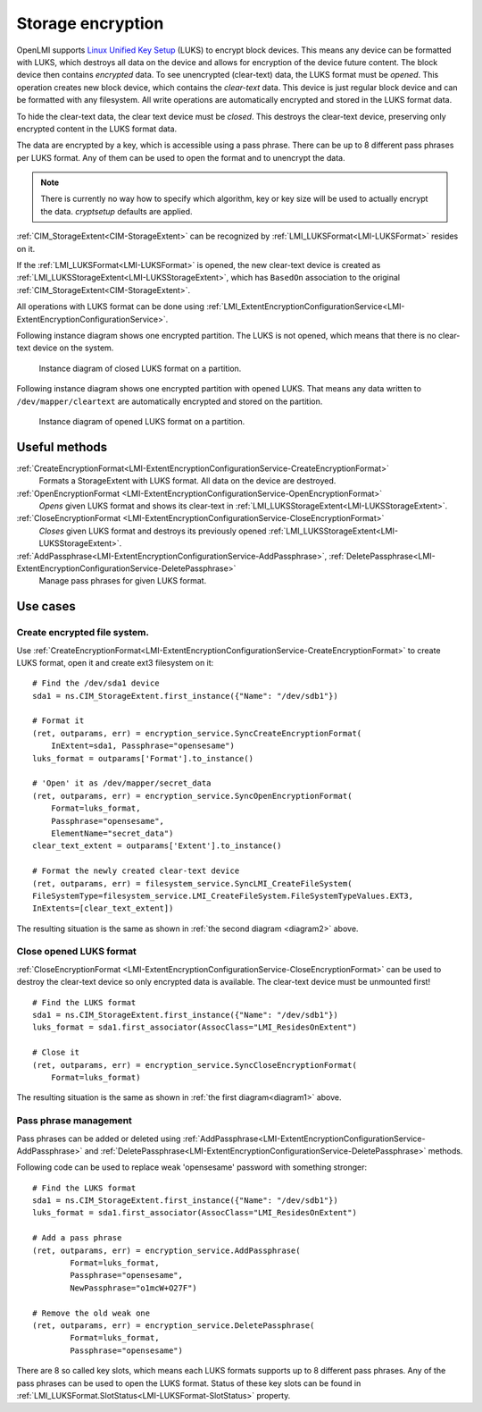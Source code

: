 Storage encryption
===================

OpenLMI supports
`Linux Unified Key Setup <https://code.google.com/p/cryptsetup/>`_ (LUKS)
to encrypt block devices. This means any
device can be formatted with LUKS, which destroys
all data on the device and allows for encryption of the device future content.
The block device then contains *encrypted* data. To see unencrypted
(clear-text) data, the LUKS format must be *opened*. This operation creates
new block device, which contains the *clear-text* data. This device is just
regular block device and can be formatted with any filesystem. All write
operations are automatically encrypted and stored in the LUKS format data.

To hide the clear-text data, the clear text device must be *closed*. This
destroys the clear-text device, preserving only encrypted content in the
LUKS format data.

The data are encrypted by a key, which is accessible using a pass phrase.
There can be up to 8 different pass phrases per LUKS format. Any of them
can be used to open the format and to unencrypt the data.

.. Note::

   There is currently no way how to specify which algorithm, key or key size
   will be used to actually encrypt the data. *cryptsetup* defaults are
   applied.

:ref:`CIM_StorageExtent<CIM-StorageExtent>` can be recognized by
:ref:`LMI_LUKSFormat<LMI-LUKSFormat>` resides on it.

If the :ref:`LMI_LUKSFormat<LMI-LUKSFormat>` is opened, the new clear-text
device is created as :ref:`LMI_LUKSStorageExtent<LMI-LUKSStorageExtent>`,
which has ``BasedOn`` association to the original
:ref:`CIM_StorageExtent<CIM-StorageExtent>`.

All operations with LUKS format can be done using
:ref:`LMI_ExtentEncryptionConfigurationService<LMI-ExtentEncryptionConfigurationService>`.

.. _diagram1:

Following instance diagram shows one encrypted partition. The LUKS is not
opened, which means that there is no clear-text device on the system.


.. figure:: pic/luks-instance1.svg

   Instance diagram of closed LUKS format on a partition.

.. _diagram2:

Following instance diagram shows one encrypted partition with opened LUKS.
That means any data written to ``/dev/mapper/cleartext`` are automatically
encrypted and stored on the partition.

.. figure:: pic/luks-instance2.svg

   Instance diagram of opened LUKS format on a partition.


Useful methods
--------------

:ref:`CreateEncryptionFormat<LMI-ExtentEncryptionConfigurationService-CreateEncryptionFormat>`
  Formats a StorageExtent with LUKS format. All data on the device are
  destroyed.


:ref:`OpenEncryptionFormat <LMI-ExtentEncryptionConfigurationService-OpenEncryptionFormat>`
  *Opens* given LUKS format and shows its clear-text in
  :ref:`LMI_LUKSStorageExtent<LMI-LUKSStorageExtent>`.

:ref:`CloseEncryptionFormat <LMI-ExtentEncryptionConfigurationService-CloseEncryptionFormat>`
  *Closes* given LUKS format and destroys its previously opened
  :ref:`LMI_LUKSStorageExtent<LMI-LUKSStorageExtent>`.

:ref:`AddPassphrase<LMI-ExtentEncryptionConfigurationService-AddPassphrase>`, :ref:`DeletePassphrase<LMI-ExtentEncryptionConfigurationService-DeletePassphrase>`
  Manage pass phrases for given LUKS format.

Use cases
---------

Create encrypted file system.
^^^^^^^^^^^^^^^^^^^^^^^^^^^^^

Use
:ref:`CreateEncryptionFormat<LMI-ExtentEncryptionConfigurationService-CreateEncryptionFormat>`
to create LUKS format, open it and create ext3 filesystem on it::

    # Find the /dev/sda1 device
    sda1 = ns.CIM_StorageExtent.first_instance({"Name": "/dev/sdb1"})

    # Format it
    (ret, outparams, err) = encryption_service.SyncCreateEncryptionFormat(
        InExtent=sda1, Passphrase="opensesame")
    luks_format = outparams['Format'].to_instance()

    # 'Open' it as /dev/mapper/secret_data
    (ret, outparams, err) = encryption_service.SyncOpenEncryptionFormat(
        Format=luks_format,
        Passphrase="opensesame",
        ElementName="secret_data")
    clear_text_extent = outparams['Extent'].to_instance()

    # Format the newly created clear-text device
    (ret, outparams, err) = filesystem_service.SyncLMI_CreateFileSystem(
    FileSystemType=filesystem_service.LMI_CreateFileSystem.FileSystemTypeValues.EXT3,
    InExtents=[clear_text_extent])

The resulting situation is the same as shown in :ref:`the second diagram <diagram2>` above.


Close opened LUKS format
^^^^^^^^^^^^^^^^^^^^^^^^

:ref:`CloseEncryptionFormat <LMI-ExtentEncryptionConfigurationService-CloseEncryptionFormat>`
can be used to destroy the clear-text device so only encrypted data is available.
The clear-text device must be unmounted first!

::

    # Find the LUKS format
    sda1 = ns.CIM_StorageExtent.first_instance({"Name": "/dev/sdb1"})
    luks_format = sda1.first_associator(AssocClass="LMI_ResidesOnExtent")

    # Close it
    (ret, outparams, err) = encryption_service.SyncCloseEncryptionFormat(
        Format=luks_format)

The resulting situation is the same as shown in :ref:`the first diagram<diagram1>` above.

Pass phrase management
^^^^^^^^^^^^^^^^^^^^^^

Pass phrases can be added or deleted using
:ref:`AddPassphrase<LMI-ExtentEncryptionConfigurationService-AddPassphrase>`
and
:ref:`DeletePassphrase<LMI-ExtentEncryptionConfigurationService-DeletePassphrase>`
methods.

Following code can be used to replace weak 'opensesame' password with something
stronger::

    # Find the LUKS format
    sda1 = ns.CIM_StorageExtent.first_instance({"Name": "/dev/sdb1"})
    luks_format = sda1.first_associator(AssocClass="LMI_ResidesOnExtent")

    # Add a pass phrase
    (ret, outparams, err) = encryption_service.AddPassphrase(
            Format=luks_format,
            Passphrase="opensesame",
            NewPassphrase="o1mcW+O27F")

    # Remove the old weak one
    (ret, outparams, err) = encryption_service.DeletePassphrase(
            Format=luks_format,
            Passphrase="opensesame")

There are 8 so called key slots, which means each LUKS formats supports up to 8
different pass phrases. Any of the pass phrases can be used to open the LUKS
format. Status of these key slots can be found in
:ref:`LMI_LUKSFormat.SlotStatus<LMI-LUKSFormat-SlotStatus>` property.
